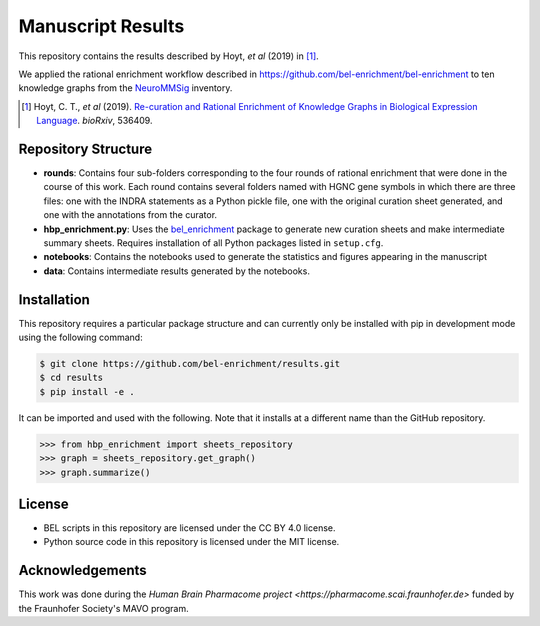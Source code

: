 Manuscript Results |build|
==========================
This repository contains the results described by Hoyt, *et al* (2019) in [1]_.

We applied the rational enrichment workflow described in https://github.com/bel-enrichment/bel-enrichment 
to ten knowledge graphs from the `NeuroMMSig <https://github.com/neurommsig/neurommsig-knowledge>`_ inventory.

.. [1] Hoyt, C. T., *et al* (2019). `Re-curation and Rational Enrichment of Knowledge Graphs in
       Biological Expression Language <https://doi.org/10.1101/536409>`_. *bioRxiv*, 536409.

Repository Structure
--------------------
- **rounds**: Contains four sub-folders corresponding to the four rounds of rational enrichment that
  were done in the course of this work. Each round contains several folders named with HGNC gene 
  symbols in which there are three files: one with the INDRA statements as a Python pickle file,
  one with the original curation sheet generated, and one with the annotations from the curator.
- **hbp_enrichment.py**: Uses the `bel_enrichment <https://github.com/bel-enrichment/bel-enrichment>`_ package
  to generate new curation sheets and make intermediate summary sheets. Requires installation of all
  Python packages listed in ``setup.cfg``.
- **notebooks**: Contains the notebooks used to generate the statistics and figures appearing in the
  manuscript
- **data**: Contains intermediate results generated by the notebooks.

Installation
------------
This repository requires a particular package structure and can currently only be installed with pip in development
mode using the following command:

.. code-block:: sh

    $ git clone https://github.com/bel-enrichment/results.git
    $ cd results
    $ pip install -e .

It can be imported and used with the following. Note that it installs at a different name than the GitHub repository.

.. code-block:: python

    >>> from hbp_enrichment import sheets_repository
    >>> graph = sheets_repository.get_graph()
    >>> graph.summarize()

License
-------
- BEL scripts in this repository are licensed under the CC BY 4.0 license.
- Python source code in this repository is licensed under the MIT license.

Acknowledgements
----------------
This work was done during the `Human Brain Pharmacome project <https://pharmacome.scai.fraunhofer.de>` funded by the Fraunhofer Society's MAVO program.

.. |build| image:: https://travis-ci.com/bel-enrichment/results.svg?branch=master
    :target: https://travis-ci.com/bel-enrichment/results

